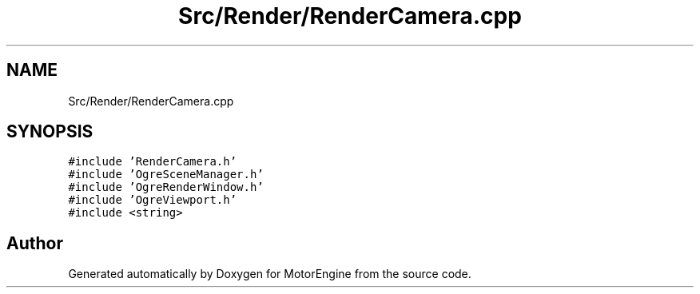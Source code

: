 .TH "Src/Render/RenderCamera.cpp" 3 "Mon Apr 3 2023" "Version 0.2.1" "MotorEngine" \" -*- nroff -*-
.ad l
.nh
.SH NAME
Src/Render/RenderCamera.cpp
.SH SYNOPSIS
.br
.PP
\fC#include 'RenderCamera\&.h'\fP
.br
\fC#include 'OgreSceneManager\&.h'\fP
.br
\fC#include 'OgreRenderWindow\&.h'\fP
.br
\fC#include 'OgreViewport\&.h'\fP
.br
\fC#include <string>\fP
.br

.SH "Author"
.PP 
Generated automatically by Doxygen for MotorEngine from the source code\&.
